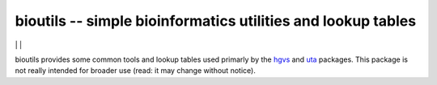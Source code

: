 bioutils -- simple bioinformatics utilities and lookup tables
!!!!!!!!!!!!!!!!!!!!!!!!!!!!!!!!!!!!!!!!!!!!!!!!!!!!!!!!!!!!!

|ci_rel| | |pypi_rel| | |issues_badge|

bioutils provides some common tools and lookup tables used primarly by
the `hgvs <https://github.com/biocommons/hgvs/>`_ and `uta
<https://github.com/biocommons/uta/>`_ packages.  This package is
not really intended for broader use (read: it may change without
notice).


.. |issues_badge| image:: https://img.shields.io/github/issues/biocommons/bioutils.png
  :target: https://github.com/biocommons/bioutils/issues
  :align: middle

.. |pypi_rel| image:: https://badge.fury.io/py/bioutils.png
  :target: https://pypi.python.org/pypi?name=bioutils
  :align: middle

.. |ci_rel| image:: https://travis-ci.org/biocommons/bioutils.png?branch=master
  :target: https://travis-ci.org/biocommons/bioutils
  :align: middle 


